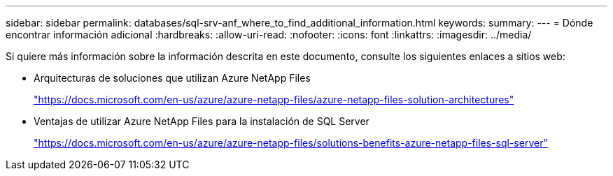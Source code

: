 ---
sidebar: sidebar 
permalink: databases/sql-srv-anf_where_to_find_additional_information.html 
keywords:  
summary:  
---
= Dónde encontrar información adicional
:hardbreaks:
:allow-uri-read: 
:nofooter: 
:icons: font
:linkattrs: 
:imagesdir: ../media/


[role="lead"]
Si quiere más información sobre la información descrita en este documento, consulte los siguientes enlaces a sitios web:

* Arquitecturas de soluciones que utilizan Azure NetApp Files
+
https://docs.microsoft.com/en-us/azure/azure-netapp-files/azure-netapp-files-solution-architectures["https://docs.microsoft.com/en-us/azure/azure-netapp-files/azure-netapp-files-solution-architectures"^]

* Ventajas de utilizar Azure NetApp Files para la instalación de SQL Server
+
https://docs.microsoft.com/en-us/azure/azure-netapp-files/solutions-benefits-azure-netapp-files-sql-server["https://docs.microsoft.com/en-us/azure/azure-netapp-files/solutions-benefits-azure-netapp-files-sql-server"^]


